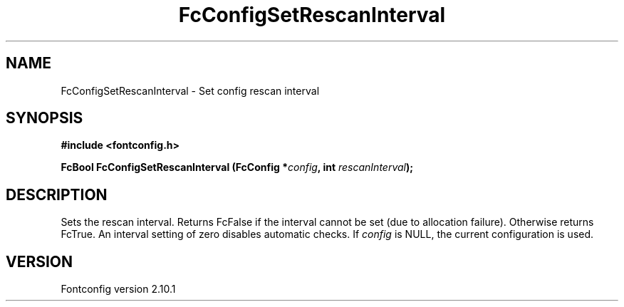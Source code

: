 .\" auto-generated by docbook2man-spec from docbook-utils package
.TH "FcConfigSetRescanInterval" "3" "27 7月 2012" "" ""
.SH NAME
FcConfigSetRescanInterval \- Set config rescan interval
.SH SYNOPSIS
.nf
\fB#include <fontconfig.h>
.sp
FcBool FcConfigSetRescanInterval (FcConfig *\fIconfig\fB, int \fIrescanInterval\fB);
.fi\fR
.SH "DESCRIPTION"
.PP
Sets the rescan interval. Returns FcFalse if the interval cannot be set (due
to allocation failure). Otherwise returns FcTrue.
An interval setting of zero disables automatic checks.
If \fIconfig\fR is NULL, the current configuration is used.
.SH "VERSION"
.PP
Fontconfig version 2.10.1
